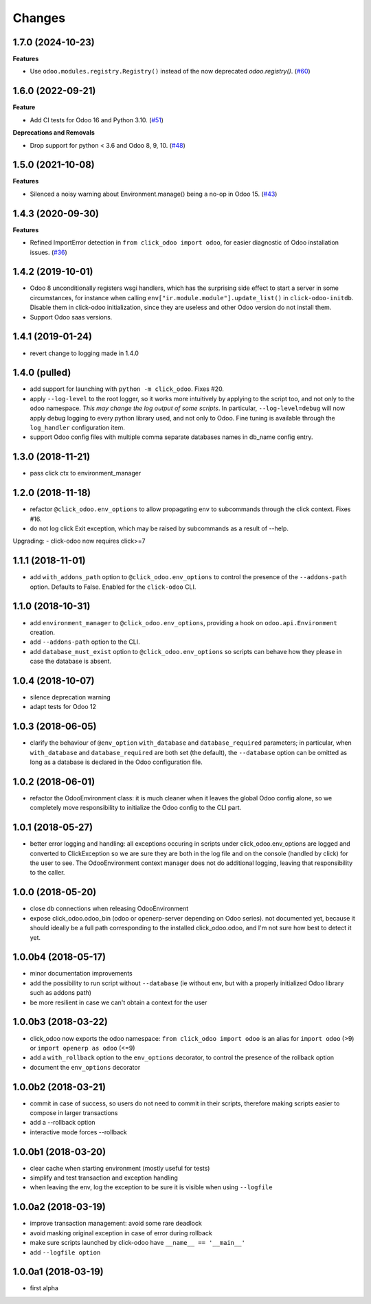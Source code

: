 Changes
~~~~~~~

.. towncrier release notes start

1.7.0 (2024-10-23)
------------------

**Features**

- Use ``odoo.modules.registry.Registry()`` instead of the now deprecated `odoo.registry()`. (`#60 <https://github.com/acsone/click-odoo/issues/60>`_)


1.6.0 (2022-09-21)
------------------

**Feature**

- Add CI tests for Odoo 16 and Python 3.10. (`#51 <https://github.com/acsone/click-odoo/issues/51>`_)

**Deprecations and Removals**

- Drop support for python < 3.6 and Odoo 8, 9, 10. (`#48 <https://github.com/acsone/click-odoo/issues/48>`_)


1.5.0 (2021-10-08)
------------------

**Features**

- Silenced a noisy warning about Environment.manage() being a no-op in Odoo 15. (`#43 <https://github.com/acsone/click-odoo/issues/43>`_)


1.4.3 (2020-09-30)
------------------

**Features**

- Refined ImportError detection in ``from click_odoo import odoo``, for
  easier diagnostic of Odoo installation issues. (`#36 <https://github.com/acsone/click-odoo/issues/36>`_)


1.4.2 (2019-10-01)
------------------
- Odoo 8 unconditionally registers wsgi handlers, which has the surprising
  side effect to start a server in some circumstances, for instance when
  calling ``env["ir.module.module"].update_list()`` in ``click-odoo-initdb``.
  Disable them in click-odoo initialization, since they are useless and
  other Odoo version do not install them.
- Support Odoo saas versions.

1.4.1 (2019-01-24)
------------------
- revert change to logging made in 1.4.0

1.4.0 (pulled)
--------------
- add support for launching with ``python -m click_odoo``. Fixes #20.
- apply ``--log-level`` to the root logger, so it works more
  intuitively by applying to the script too, and not only to the ``odoo``
  namespace. *This may change the log output of some scripts*.
  In particular, ``--log-level=debug`` will now apply debug logging
  to every python library used, and not only to Odoo.
  Fine tuning is available through the ``log_handler`` configuration item.
- support Odoo config files with multiple comma separate databases names
  in db_name config entry.

1.3.0 (2018-11-21)
------------------
- pass click ctx to environment_manager

1.2.0 (2018-11-18)
------------------
- refactor ``@click_odoo.env_options`` to allow propagating ``env``
  to subcommands through the click context. Fixes #16.
- do not log click Exit exception, which may be raised by subcommands as
  a result of --help.

Upgrading:
- click-odoo now requires click>=7

1.1.1 (2018-11-01)
------------------
- add ``with_addons_path`` option to ``@click_odoo.env_options``
  to control the presence of the ``--addons-path`` option. Defaults to False.
  Enabled for the ``click-odoo`` CLI.

1.1.0 (2018-10-31)
------------------
- add ``environment_manager`` to ``@click_odoo.env_options``, providing
  a hook on ``odoo.api.Environment`` creation.
- add ``--addons-path`` option to the CLI.
- add ``database_must_exist`` option to ``@click_odoo.env_options``
  so scripts can behave how they please in case the database is absent.

1.0.4 (2018-10-07)
------------------
- silence deprecation warning
- adapt tests for Odoo 12

1.0.3 (2018-06-05)
------------------
- clarify the behaviour of ``@env_option`` ``with_database`` and ``database_required``
  parameters; in particular, when ``with_database`` and ``database_required``
  are both set (the default), the ``--database`` option can be omitted
  as long as a database is declared in the Odoo configuration file.

1.0.2 (2018-06-01)
------------------
- refactor the OdooEnvironment class: it is much cleaner when
  it leaves the global Odoo config alone, so we completely move
  responsibility to initialize the Odoo config to the CLI part.

1.0.1 (2018-05-27)
------------------
- better error logging and handling: all exceptions occuring
  in scripts under click_odoo.env_options are logged and converted
  to ClickException so we are sure they are both in the log file
  and on the console (handled by click) for the user to see.
  The OdooEnvironment context manager does not do additional logging,
  leaving that responsibility to the caller.

1.0.0 (2018-05-20)
------------------
- close db connections when releasing OdooEnvironment
- expose click_odoo.odoo_bin (odoo or openerp-server depending on Odoo series).
  not documented yet, because it should ideally be a full path corresponding
  to the installed click_odoo.odoo, and I'm not sure how best to detect it yet.

1.0.0b4 (2018-05-17)
--------------------
- minor documentation improvements
- add the possibility to run script without ``--database`` (ie without env,
  but with a properly initialized Odoo library such as addons path)
- be more resilient in case we can't obtain a context for the user

1.0.0b3 (2018-03-22)
--------------------
- click_odoo now exports the odoo namespace: ``from click_odoo import odoo``
  is an alias for ``import odoo`` (>9) or ``import openerp as odoo`` (<=9)
- add a ``with_rollback`` option to the ``env_options`` decorator, to control
  the presence of the rollback option
- document the ``env_options`` decorator

1.0.0b2 (2018-03-21)
--------------------
- commit in case of success, so users do not need to commit in their
  scripts, therefore making scripts easier to compose in larger transactions
- add a --rollback option
- interactive mode forces --rollback

1.0.0b1 (2018-03-20)
--------------------
- clear cache when starting environment (mostly useful for tests)
- simplify and test transaction and exception handling
- when leaving the env, log the exception to be sure it is visible
  when using ``--logfile``

1.0.0a2 (2018-03-19)
--------------------
- improve transaction management: avoid some rare deadlock
- avoid masking original exception in case of error during rollback
- make sure scripts launched by click-odoo have ``__name__ == '__main__'``
- add ``--logfile option``

1.0.0a1 (2018-03-19)
--------------------
- first alpha
